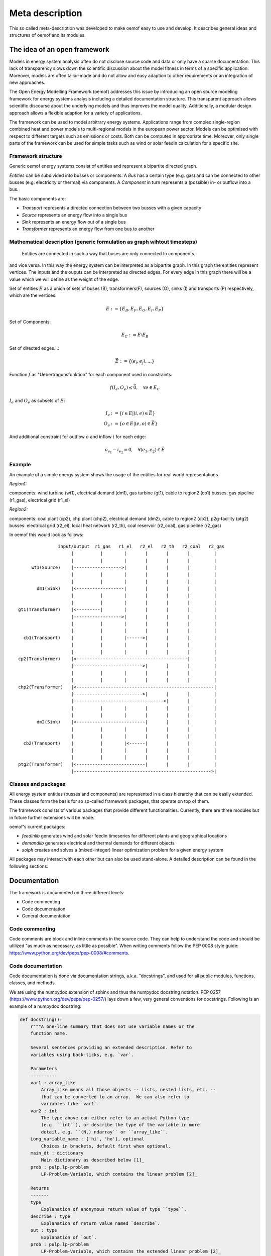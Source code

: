 =========================================
 Meta description
=========================================


This so called meta-description was developed to make oemof easy to use and
develop. It describes general ideas and structures of oemof and its modules.


The idea of an open framework
~~~~~~~~~~~~~~~~~~~~~~~~~~~~~~~~~~~~~~~~~

Models in energy system analysis often do not disclose source code and data or only have a sparse documentation.
This lack of transparency slows down the scientific discussion about the model fitness in terms of a specific application.
Moreover, models are often tailor-made and do not allow and easy adaption to other requirements or an integration of new approaches.

The Open Energy Modelling Framework (oemof) addresses this issue by introducing an open source modeling framework for
energy systems analysis including a detailed documentation structure.
This transparent approach allows scientific discourse about the underlying models and thus improves the model quality.
Additionally, a modular design approach allows a flexible adaption for a variety of applications.

The framework can be used to model arbitrary energy systems.
Applications range from complex single-region combined heat and power models to multi-regional models in the european power sector.
Models can be optimised with respect to different targets such as emissions or costs. Both can be computed in appropriate time.
Moreover, only single parts of the framework can be used for simple tasks such as wind or solar feedin calculation for a specific site.

Framework structure
------------------------------------------

Generic oemof energy systems consist of entities and represent a bipartite directed graph.

*Entities* can be subdivided into busses or components.
A *Bus* has a certain type (e.g. gas) and can be connected to other busses
(e.g. electricity or thermal) via components.
A *Component* in turn represents a (possible) in- or outflow into a bus.

The basic components are:

* *Transport* represents a directed connection between two busses with a given capacity
* *Source*  represents an energy flow into a single bus
* *Sink*  represents an energy flow out of a single bus
* *Transformer*  represents an energy flow from one bus to another


Mathematical description (generic formulation as graph wihtout timesteps)
----------------------------------------------------------------------------

 Entities are connected in such a way that buses are only connected to components
and vice versa. In this way the energy system can be interpreted as a bipartite graph.
In this graph the entities represent vertices. The inputs and the ouputs can
be interpreted as directed edges. For every edge in this graph there will be a value which
we will define as the weight of the edge.


Set of entities :math:`E` as a union of sets of buses (B),
transformers(F), sources (O), sinks (I) and transports (P) respectively,
which are the vertices:

.. math::
   E := \{ E_B, E_F, E_O, E_I, E_P \}

Set of Components:

.. math::
   E_C := E \setminus E_B

Set of directed edges...:

.. math::
   \vec{E} := \{(e_i, e_j),...\}

Function :math:`f` as "Uebertragunsfunktion" for each component used in constraints:

.. math::
   f(I_e, O_e) \leq \vec{0}, \quad \forall e \in E_C

:math:`I_e` and :math:`O_e` as subsets of :math:`E`:

.. math::
   I_e & := \{ i \in E | (i,e) \in \vec{E} \}\\
   O_e & := \{ o \in E | (e,o) \in \vec{E} \}

And additional constraint for outflow :math:`o` and inflow :math:`i` for each edge:

.. math::
   o_{e_1} - i_{e_2} = 0, \quad \forall (e_1, e_2) \in \vec{E}


Example
------------------------------------------

An example of a simple energy system shows the usage of the entities for real world representations.

*Region1:*

components: wind turbine (wt1), electrical demand (dm1), gas turbine (gt1), cable to region2 (cb1)
busses: gas pipeline (r1_gas), electrical grid (r1_el)

*Region2:*

components: coal plant (cp2), chp plant (chp2), electrical demand (dm2), cable to region2 (cb2), p2g-facility (ptg2)
busses: electrical grid (r2_el), local heat network (r2_th), coal reservoir (r2_coal), gas pipeline (r2_gas)


In oemof this would look as follows::

                input/output  r1_gas   r1_el   r2_el   r2_th   r2_coal   r2_gas
                     |          |        |       |       |       |         |
                     |          |        |       |       |       |         |
      wt1(Source)    |------------------>|       |       |       |         |
                     |          |        |       |       |       |         |
                     |          |        |       |       |       |         |
        dm1(Sink)    |<------------------|       |       |       |         |
                     |          |        |       |       |       |         |
                     |          |        |       |       |       |         |
 gt1(Transformer)    |<---------|        |       |       |       |         |
                     |------------------>|       |       |       |         |
                     |          |        |       |       |       |         |
                     |          |        |       |       |       |         |
   cb1(Transport)    |          |        |------>|       |       |         |
                     |          |        |       |       |       |         |
                     |          |        |       |       |       |         |
 cp2(Transformer)    |<------------------------------------------|         |
                     |-------------------------->|       |       |         |
                     |          |        |       |       |       |         |
                     |          |        |       |       |       |         |
 chp2(Transformer)   |<----------------------------------------------------|
                     |-------------------------->|       |       |         |
                     |---------------------------------->|       |         |
                     |          |        |       |       |       |         |
                     |          |        |       |       |       |         |
        dm2(Sink)    |<--------------------------|       |       |         |
                     |          |        |       |       |       |         |
                     |          |        |       |       |       |         |
   cb2(Transport)    |          |        |<------|       |       |         |
                     |          |        |       |       |       |         |
                     |          |        |       |       |       |         |
 ptg2(Transformer)   |<--------------------------|       |       |         |
                     |---------------------------------------------------->|





Classes and packages
------------------------------------------

All energy system entities (busses and components) are represented in a class hierarchy that can be easily extended.
These classes form the basis for so so-called framework packages, that operate on top of them.

The framework consists of various packages that provide different functionalities.
Currently, there are three modules but in future further extensions will be made.

oemof's current packages:

* *feedinlib* generates wind and solar feedin timeseries for different plants and geographical locations
* *demandlib* generates electrical and thermal demands for different objects
* *solph* creates and solves a (mixed-integer) linear optimization problem for a given energy system

All packages may interact with each other but can also be used stand-alone.
A detailed description can be found in the following sections.


Documentation
~~~~~~~~~~~~~~~~~~~~~~~~

The framework is documented on three different levels:

* Code commenting 
* Code documentation
* General documentation


Code commenting
------------------------

Code comments are block and inline comments in the source code. They can help to understand the code and should be utilized "as much as necessary, as little as possible". When writing comments follow the PEP 0008 style guide: https://www.python.org/dev/peps/pep-0008/#comments.

Code documentation
------------------------

Code documentation is done via documentation strings, a.k.a. "docstrings", and used for all public modules, functions, classes, and methods. 

We are using the numpydoc extension of sphinx and thus the numpydoc docstring notation. 
PEP 0257 (https://www.python.org/dev/peps/pep-0257/) lays down a few, very general conventions for docstrings. Following is an example of a numpydoc docstring:

.. code:: python

    def docstring():
        r"""A one-line summary that does not use variable names or the
        function name.

        Several sentences providing an extended description. Refer to
        variables using back-ticks, e.g. `var`.
    
        Parameters
        ----------
        var1 : array_like
            Array_like means all those objects -- lists, nested lists, etc. --
            that can be converted to an array.  We can also refer to
            variables like `var1`.
        var2 : int
            The type above can either refer to an actual Python type
            (e.g. ``int``), or describe the type of the variable in more
            detail, e.g. ``(N,) ndarray`` or ``array_like``.
        Long_variable_name : {'hi', 'ho'}, optional
            Choices in brackets, default first when optional.
        main_dt : dictionary
            Main dictionary as described below [1]_
        prob : pulp.lp-problem
            LP-Problem-Variable, which contains the linear problem [2]_
    
        Returns
        -------
        type
            Explanation of anonymous return value of type ``type``.
        describe : type
            Explanation of return value named `describe`.
        out : type
            Explanation of `out`.
        prob : pulp.lp-problem
            LP-Problem-Variable, which contains the extended linear problem [2]_
    
        Other Parameters
        ----------------
        only_seldom_used_keywords : type
            Explanation
        common_parameters_listed_above : type
            Explanation
        Timesteps [t] : main_dt['timesteps']
            np-array with the timesteps according to the timeseries
        Regions [r] : main_dt['energy_system']['regions']
            See: solph.extenddc [4]_
        Electric demand : main_dt['timeseries']['demand'][r]['lele'][t]
            r = region, t = timesteps
        main_dt['energy_system'] : dict-branch with lists of components
            Definition of the 'energy_system' see: :py:mod:`solph.extenddc`
        main_dt['lp'] : dict-branch with all lp-variables
            Definition of lp-variables see: :py:mod:`solph.lp_definition`
    
        Raises
        ------
        BadException
            Because you shouldn't have done that.
    
        See Also
        --------
        otherfunc : relationship (optional)
        newfunc : Relationship (optional), which could be fairly long, in which
                  case the line wraps here.
        thirdfunc, fourthfunc, fifthfunc
        solph.main_model.create_model_equations : Blubber
    
        Notes
        -----
        Notes about the implementation algorithm (if needed).
    
        This can have multiple paragraphs.
    
        You may include some math:
    
        .. math:: X(e^{j\omega } ) = x(n)e^{ - j\omega n}
    
        And even use a greek symbol like :math:`omega` inline.
    
        References
        ----------
        Cite the relevant literature, e.g. [3]_.  You may also cite these
        references in the notes section above.
    
        .. [1] Link to the description of the main_dt for solph.
        .. [2] `PuLP <https://code.google.com/p/pulp-or/>`_, PuLP Documentation.
        .. [3] O. McNoleg, "The integration of GIS, remote sensing,
           expert systems and adaptive co-kriging for environmental habitat
           modelling of the Highland Haggis using object-oriented, fuzzy-logic
           and neural-network techniques," Computers & Geosciences, vol. 22,
           pp. 585-588, 1996.
    
        Examples
        --------
        These are written in doctest format, and should illustrate how to
        use the function.
    
        >>> a=[1,2,3]
        >>> print [x + 3 for x in a]
        [4, 5, 6]
        >>> print "a\n\nb" 
        a
        b
    
        """ 



General documentation
------------------------

The general implementation-independent documentation such as installation guide, flow charts, and mathematical models is done via ReStructuredText (rst). The files can be found in the folder */oemof/doc*.
For further information on restructured text see: http://docutils.sourceforge.net/rst.html.


oemof *base classes*
~~~~~~~~~~~~~~~~~~~~~~~~~~~~~~~~~~~~~~~~~

Currently, oemof provides the following classes. The first three levels represent the basic components to model energy systems. Additional subclasses can be defined underneath.

* Entity

  * Bus

  * Component

    * Sink

      * Simple

    * Source

      * Commodity
      * DispatchSource
      * FixedSource

    * Transformer

      * Simple
      * CHP
      * SimplexExtractionCHP
      * Storage

    * Transport

      * Simple

More information on the functionality of the respective classes can be found in their `ApiDocs [Link!] <http://www.python.org>`_.



The *feedinlib* package
~~~~~~~~~~~~~~~~~~~~~~~~~~~~~~~~~~~~~~~~~

The modelling library feedinlib is currently in a development stage.
Using feedinlib energy production timeseries of several energy plants can be created.
Focus is on fluctuating renewable energies like wind energy and photovoltaics.
The output timeseries can be input for the components of the energy system and therefore incorporated in the optimization within the modelling library solph.
However, a stand-alone usage of feedinlib is also intended.

Clone or fork the 'feedinlib' from github and use it within your project. Don’t forget to play back your fixes and improvements. We are pleased to get your feedback.




The *demandlib* package
~~~~~~~~~~~~~~~~~~~~~~~~~~~~~~~~~~~~~~~~~

Description of demandlib.




The *solph* package
~~~~~~~~~~~~~~~~~~~~~~~~~~~~~~~~~~~~~~~~~

The solph module of oemof allows to create and solve linear (and mixed-integer)
optimization problems. The optimization problem is build based on a energy
system defined via oemof-entities. These entities are instances of
oemof base classes (e. g. buses or components). For the definition of variables,
constraints and an objective function as well as for communication with solvers
etc. the python packages `Pyomo <http://www.pyomo.org/>`_ is used.

Structure of solph
------------------------------------------
At its core solph has a class called *OptimizationModel()* which is a child of
the pyomo class *ConcreteModel()*. This class contains different methods.
An important type of methods are so called *assembler* methods. These methods
correspond exactly to one oemof-base-class. For example the
*transfomer.Simple()* class of oemof will have a associated method called
simple_transformer_assembler(). This method groups all necessary constraints
to model a simple transformer. The constraints expressions are defined in
extra module (*linear_constraints.py*, *linear_mixed_integer_constraints.py*).
All necessary constraints related with variables are defined in *variables.py*.


Constructor
************
The whole pyomo model is build when instantiating the optimization model.
This is why the constructor of the  *OptimizationModel()* class plays an
important role.

The general procedure is as basically follows:

1. Set some options
2. Create all necessary optimization variables
3. Loop trough all entities and group existing objects by class
4. Call the associated *assembler* method for every **group** of objects.
   This builds constraints to model components.
5. Build the bus constraints with bus *assembler*.
6. Build objective *assembler*.


Assembler methods
******************
The *assembler* methods can be specified in two different ways. Firstly, functions
from the solph-library called *linear_constraints.py* can be used to add
constraints to the *assembler*. Secondly, *assembler* methods can use other
*assembler* methods and then be extended by functions from the library.
The same holds for the objective *assembler*. The objective function uses
pre-defined objectives from the solph-library called *objectives.py*. These
pre-defined objectives are build by the use of objective expressions defined
in *objective_expressions*. Different objectives for optimization models
can be selected by setting the option *objective_types* inside the
*objective_assembler* method.


If necessary, the two libraries used be *assemlber* methods can be extended
and used in methods of *OptimizationModel()* afterwards.

Solve and other
****************
Moreover, the *OptimizationModel()* class contains a method for solving
the optimization model.


Postprocessing of results
----------------------------
To extract values from the optimization problem variables their exist a
postprossing module containing different functions.
Results can be written back to the oemof-objects or
to excel-spreadsheets.

